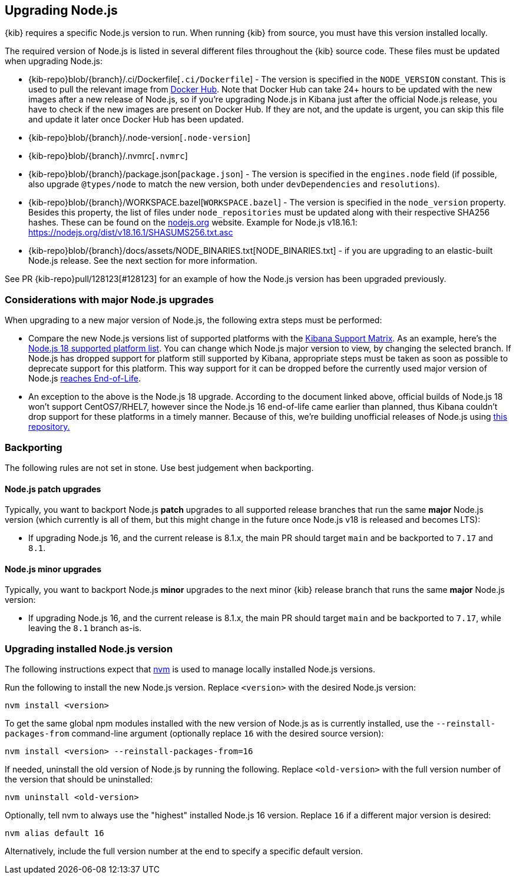 [[upgrading-nodejs]]
== Upgrading Node.js

{kib} requires a specific Node.js version to run.
When running {kib} from source, you must have this version installed locally.

The required version of Node.js is listed in several different files throughout the {kib} source code.
These files must be updated when upgrading Node.js:

  - {kib-repo}blob/{branch}/.ci/Dockerfile[`.ci/Dockerfile`] - The version is specified in the `NODE_VERSION` constant.
    This is used to pull the relevant image from https://hub.docker.com/_/node[Docker Hub].
    Note that Docker Hub can take 24+ hours to be updated with the new images after a new release of Node.js, so if you're upgrading Node.js in Kibana just after the official Node.js release, you have to check if the new images are present on Docker Hub.
    If they are not, and the update is urgent, you can skip this file and update it later once Docker Hub has been updated.
  - {kib-repo}blob/{branch}/.node-version[`.node-version`]
  - {kib-repo}blob/{branch}/.nvmrc[`.nvmrc`]
  - {kib-repo}blob/{branch}/package.json[`package.json`] - The version is specified in the `engines.node` field (if possible, also upgrade `@types/node` to match the new version, both under `devDependencies` and `resolutions`).
  - {kib-repo}blob/{branch}/WORKSPACE.bazel[`WORKSPACE.bazel`] - The version is specified in the `node_version` property.
    Besides this property, the list of files under `node_repositories` must be updated along with their respective SHA256 hashes.
    These can be found on the https://nodejs.org[nodejs.org] website.
    Example for Node.js v18.16.1: https://nodejs.org/dist/v18.16.1/SHASUMS256.txt.asc
  - {kib-repo}blob/{branch}/docs/assets/NODE_BINARIES.txt[NODE_BINARIES.txt] - if you are upgrading to an elastic-built Node.js release. 
    See the next section for more information.

See PR {kib-repo}pull/128123[#128123] for an example of how the Node.js version has been upgraded previously.

=== Considerations with major Node.js upgrades

When upgrading to a new major version of Node.js, the following extra steps must be performed:

  - Compare the new Node.js versions list of supported platforms with the https://www.elastic.co/support/matrix#matrix_os[Kibana Support Matrix].
    As an example, here's the https://github.com/nodejs/node/blob/v18.x/BUILDING.md#platform-list[Node.js 18 supported platform list].
    You can change which Node.js major version to view, by changing the selected branch.
    If Node.js has dropped support for platform still supported by Kibana, appropriate steps must be taken as soon as possible to deprecate support for this platform. This way support for it can be dropped before the currently used major version of Node.js https://github.com/nodejs/release#release-schedule[reaches End-of-Life].
  - An exception to the above is the Node.js 18 upgrade. According to the document linked above, official builds of Node.js 18 won't support CentOS7/RHEL7,
    however since the Node.js 16 end-of-life came earlier than planned, thus Kibana couldn't drop support for these platforms in a timely manner. 
    Because of this, we're building unofficial releases of Node.js using https://github.com/elastic/kibana-custom-nodejs-builds[this repository.]

=== Backporting

The following rules are not set in stone.
Use best judgement when backporting.

==== Node.js patch upgrades

Typically, you want to backport Node.js *patch* upgrades to all supported release branches that run the same *major* Node.js version (which currently is all of them, but this might change in the future once Node.js v18 is released and becomes LTS):

  - If upgrading Node.js 16, and the current release is 8.1.x, the main PR should target `main` and be backported to `7.17` and `8.1`.

==== Node.js minor upgrades

Typically, you want to backport Node.js *minor* upgrades to the next minor {kib} release branch that runs the same *major* Node.js version:

  - If upgrading Node.js 16, and the current release is 8.1.x, the main PR should target `main` and be backported to `7.17`, while leaving the `8.1` branch as-is.

=== Upgrading installed Node.js version

The following instructions expect that https://github.com/nvm-sh/nvm[nvm] is used to manage locally installed Node.js versions.

Run the following to install the new Node.js version. Replace `<version>` with the desired Node.js version:

[source,bash]
----
nvm install <version>
----

To get the same global npm modules installed with the new version of Node.js as is currently installed, use the `--reinstall-packages-from` command-line argument (optionally replace `16` with the desired source version):

[source,bash]
----
nvm install <version> --reinstall-packages-from=16
----

If needed, uninstall the old version of Node.js by running the following. Replace `<old-version>` with the full version number of the version that should be uninstalled:

[source,bash]
----
nvm uninstall <old-version>
----

Optionally, tell nvm to always use the "highest" installed Node.js 16 version. Replace `16` if a different major version is desired:

[source,bash]
----
nvm alias default 16
----

Alternatively, include the full version number at the end to specify a specific default version.
